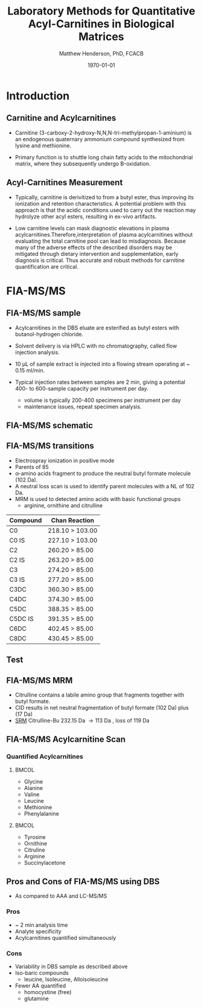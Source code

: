 #+TITLE: Laboratory Methods for Quantitative Acyl-Carnitines in Biological Matrices
#+AUTHOR: Matthew Henderson, PhD, FCACB
#+DATE: \today

:PROPERTIES:
#+DRAWERS: PROPERTIES
#+LaTeX_CLASS: beamer
#+LaTeX_CLASS_OPTIONS: [presentation, smaller]
#+BEAMER_THEME: Hannover
#+BEAMER_COLOR_THEME: whale
#+BEAMER_FRAME_LEVEL: 2
#+COLUMNS: %40ITEM %10BEAMER_env(Env) %9BEAMER_envargs(Env Args) %4BEAMER_col(Col) %10BEAMER_extra(Extra)
#+OPTIONS: H:2 toc:nil
#+PROPERTY: header-args:R :session *R*
#+PROPERTY: header-args :cache no
#+PROPERTY: header-args :tangle yes
#+STARTUP: beamer
#+STARTUP: overview
#+STARTUP: hidestars
#+STARTUP: indent
# #+BEAMER_HEADER: \subtitle{What is an Automated and Reproducible Report?}
#+BEAMER_HEADER: \institute[NSO]{Newborn Screening Ontario | The University of Ottawa}
#+BEAMER_HEADER: \titlegraphic{\includegraphics[height=1cm,keepaspectratio]{../logos/NSO_logo.pdf}\includegraphics[height=1cm,keepaspectratio]{../logos/cheo-logo.png} \includegraphics[height=1cm,keepaspectratio]{../logos/UOlogoBW.eps}}
#+latex_header: \hypersetup{colorlinks,linkcolor=white,urlcolor=blue}
#+LaTeX_header: \usepackage{textpos}
#+LaTeX_header: \usepackage{textgreek}
#+LaTeX_header: \usepackage[version=4]{mhchem}
#+LaTeX_header: \usepackage{chemfig}
#+LaTeX_header: \usepackage{siunitx}
#+LaTex_HEADER: \usepackage[usenames,dvipsnames]{xcolor}
#+LaTeX_HEADER: \usepackage[T1]{fontenc}
#+LaTeX_HEADER: \usepackage{lmodern}
#+LaTeX_HEADER: \usepackage{verbatim}
#+LaTeX_HEADER: \usepackage{tikz}
#+LaTeX_HEADER: \usetikzlibrary{shapes.geometric,arrows,decorations.pathmorphing,backgrounds,positioning,fit,petri}
:END:
#+BEGIN_LaTeX
%\logo{\includegraphics[width=1cm,height=1cm,keepaspectratio]{../logos/NSO_logo_small.pdf}~%
%    \includegraphics[width=1cm,height=1cm,keepaspectratio]{../logos/UOlogoBW.eps}%
%}

\vspace{220pt}
\beamertemplatenavigationsymbolsempty
\setbeamertemplate{caption}[numbered]
\setbeamerfont{caption}{size=\tiny}
% \addtobeamertemplate{frametitle}{}{%
% \begin{textblock*}{100mm}(.85\textwidth,-1cm)
% \includegraphics[height=1cm,width=2cm]{cat}
% \end{textblock*}}

\tikzstyle{chemical} = [rectangle, rounded corners, text width=5em, minimum height=1em,text centered, draw=black, fill=none]
\tikzstyle{hardware} = [rectangle, rounded corners, text width=5em, minimum height=1em,text centered, draw=black, fill=gray!30]
\tikzstyle{ms} = [rectangle, rounded corners, text width=5em, minimum height=1em,text centered, draw=orange, fill=none]
\tikzstyle{msw} = [rectangle, rounded corners, text width=7em, minimum height=1em,text centered, draw=orange, fill=none]
\tikzstyle{label} = [rectangle,text width=5em, minimum height=1em, text centered, draw=none, fill=none]
\tikzstyle{hl} = [rectangle, rounded corners, text width=5em, minimum height=1em,text centered, draw=black, fill=red!30]
\tikzstyle{arrow} = [thick,->,>=stealth]
\tikzstyle{hl-arrow} = [ultra thick,->,>=stealth,draw=red]

#+END_LaTeX

* Introduction
** Carnitine and Acylcarnitines

- Carnitine (3-carboxy-2-hydroxy-N,N,N-tri-methylpropan-1-aminium) is
  an endogenous quaternary ammonium compound synthesized from lysine
  and methionine.

- Primary function is to shuttle long chain fatty acids to the
  mitochondrial matrix, where they subsequently undergo
  \Beta{}-oxidation.


#+BEGIN_LaTeX
\centering
\chemname{\chemfig[][scale=.33]{H3C-N^{+}([2]-CH3)([6]-CH3)-CH2-C([2]-H)([6]-O)-CH_2-C([1]=O)([7]-O^{-})}}{\tiny Carnitine}
\chemname{\chemfig[][scale=.33]{H3C-N^{+}([2]-CH3)([6]-CH3)-CH2-C([2]-H)([6]-O-C([0]=O)-{\color{red}R})-CH_2-C([1]=O)([7]-O^{-})}}{\tiny Acylcarnitine}
\chemname{\chemfig[][scale=.33]{H3C-N^{+}([2]-CH3)([6]-CH3)-CH2-C([2]-H)([6]-O-C([0]=O)-{\color{red}R})-CH_2-C([2]=O)-O-CH_2-CH_2-CH_2-CH_3}}{\tiny Acylcarnitine, butyl ester}

#+END_LaTeX

** Acyl-Carnitines Measurement
- Typically, carnitine is derivitized to from a butyl ester, thus
  improving its ionization and retention characteristics. A potential
  problem with this approach is that the acidic conditions used to
  carry out the reaction may hydrolyze other acyl esters, resulting in
  ex-vivo artifacts.

- Low carnitine levels can mask diagnostic elevations in plasma
  acylcarnitines.Therefore,interpretation of plasma acylcarnitines
  without evaluating the total carnitine pool can lead to
  misdiagnosis. Because many of the adverse effects of the described
  disorders may be mitigated through dietary intervention and
  supplementation, early diagnosis is critical. Thus accurate and
  robust methods for carnitine quantification are critical.


* FIA-MS/MS

** FIA-MS/MS sample 

- Acylcarnitines in the DBS eluate are esterified as butyl esters with butanol-hydrogen chloride.

#+BEGIN_LaTeX
\definesubmol{x}{-[1,.6]-[7,.6]}
\definesubmol{y}{-[7,.6]-[1,.6]}
\definesubmol{d}{=[0,.6]-[1,.6]}
\definesubmol{r}{-[0,.6]-[7,.6]}

\definesubmol{e}{!r!x!x!x!d!y!y!y}

\centering
\schemedebug{false}
\schemestart
\chemname{\chemfig[][scale=.25]{H3N-N^{+}([2]-CH3)([6]-CH3)-CH2-C([2]-H)([6]-O-C([0]=O)-!e-[7,.6]COOH)-CH_2-C([1]=O)([7]-O^{-})}}{\tiny C18:1-carnitine}
\+
\chemname{\chemfig[][scale=.25]{HO!x!x}}{\tiny n-butanol}
\arrow{-U>[][{\tiny \ce{H2O}}]}
\chemname{\chemfig[][scale=.25]{H3N-N^{+}([2]-CH3)([6]-CH3)-CH2-C([2]-H)([6]-O-C([0]=O)-!e-[7,.6]COOH)-CH_2-C([2]=O)-O-!x!x}}{\tiny C18:1-carnitine, butyl ester}
\schemestop
#+END_LaTeX


- Solvent delivery is via HPLC with no chromatography, called flow injection analysis.
- 10 \micro{}L of sample extract is injected into a flowing stream operating at ~ 0.15 ml/min.

- Typical injection rates between samples are 2 min, giving a potential 400-
  to 600-sample capacity per instrument per day.
  - volume is typically 200-400 specimens per instrument per day
  - maintenance issues, repeat specimen analysis.
    
** FIA-MS/MS schematic
#+BEGIN_LaTeX
\begin{center}
\begin{tikzpicture}[node distance=7em]
% nodes
\node(ms1)[ms]{MS1: Mass Filter};
\node(cc)[ms, right of=ms1]{Collision cell};
\node(ms2)[ms, right of=cc]{MS2: Mass Filter};
\node(ion)[ms, below of=ms1,yshift=3em]{Ionization};
\node(lc)[msw, below of=ion,yshift=3em]{Injection};
\node(detector)[ms, below of=ms2, yshift=3em]{Detector};
% arrows
\draw[arrow](lc) -- (ion);
\draw[arrow](ion) -- (ms1);
\draw[arrow](ms1) -- (cc);
\draw[arrow](cc) -- (ms2);
\draw[arrow](ms2) -- (detector);
\end{tikzpicture}
\end{center}
#+END_LaTeX

** FIA-MS/MS transitions

- Electrospray ionization in positive mode
- Parents of 85
- \alpha{}-amino acids fragment to produce the neutral butyl formate molecule (102 Da). 
- A neutral loss scan is used to identify parent molecules with a NL of 102 Da.
- MRM is used to detected amino acids with basic functional groups
  - arginine, ornithine and citrulline

\small
| Compound | Chan Reaction   |
|----------+-----------------|
| C0       | 218.10 > 103.00 |
| C0 IS    | 227.10 > 103.00 |
| C2       | 260.20 > 85.00  |
| C2 IS    | 263.20 > 85.00  |
| C3       | 274.20 > 85.00  |
| C3 IS    | 277.20 > 85.00  |
| C3DC     | 360.30 > 85.00  |
| C4DC     | 374.30 > 85.00  |
| C5DC     | 388.35 > 85.00  |
| C5DC IS  | 391.35 > 85.00  |
| C6DC     | 402.45 > 85.00  |
| C8DC     | 430.45 > 85.00  |

** Test
#+BEGIN_LaTeX
\definesubmol{x}{-[1,.6]-[7,.6]}
\centering
 \chemname{\chemfig[][scale=.33]{H3C-N^{+}([2]-CH3)([6]-CH3)-CH2-C([2]-H)([6]-O-C([0]=O)-{\color{red}R})-CH_2-C([2]=O)-O-CH_2-CH_2-CH_2-CH_3}}{\tiny Acylcarnitine, butyl ester}

\vspace{2.5em}

 \chemname{\chemfig[][scale=.33]{H3C-N^{+}([2]-CH3)([6]-CH3)}}{\tiny trimethylammonium}
 \chemfig[][scale=.33]{{\color{red}R}-C([1]=O)([7]-OH)}
 \chemname{\chemfig[][scale=.33]{H!x!x}}{\tiny butyl group}
 \chemname{\chemfig[][scale=.33]{H_{2}C^{+}-HC=CH-C([1]=O)([7]-OH)}}{\tiny 85 m/z}
#+END_LaTeX

** FIA-MS/MS  MRM

- Citrulline contains a labile amino group that fragments together with butyl formate.
- CID results in net neutral fragmentation of butyl formate (102 Da) plus \ce{NH3} (17 Da)
- [[https://en.wikipedia.org/wiki/Selected_reaction_monitoring][SRM]] Citrulline-Bu 232.15 Da \to 113 Da , loss of 119 Da  

** FIA-MS/MS Acylcarnitine Scan
*** Quantified Acylcarnitines
****                                                               :BMCOL:
:PROPERTIES:
:BEAMER_col: 0.5
:END:
- Glycine
- Alanine
- Valine
- Leucine
- Methionine
- Phenylalanine
****                                                               :BMCOL:
:PROPERTIES:
:BEAMER_col: 0.5
:END:
- Tyrosine
- Ornithine
- Citruline
- Arginine
- \color{blue}Succinylacetone


** Pros and Cons of FIA-MS/MS using DBS
- As compared to AAA and LC-MS/MS 
*** Pros
- ~ 2 min analysis time
- Analyte specificity
- Acylcarnitines quantified simultaneously

*** Cons
- Variability in DBS sample as described above
- Iso-baric compounds
  - leucine, Isoleucine, Alloisoleucine
- Fewer AA quantified
  - homocystine (free)
  - glutamine


* LC-MS/MS                                                         :noexport:
** LC-MS/MS schematic
#+BEGIN_LaTeX
\begin{center}
\begin{tikzpicture}[node distance=7em]
% nodes
\node(ms1)[ms]{MS1: Mass Filter};
\node(cc)[ms, right of=ms1]{Collision cell};
\node(ms2)[ms, right of=cc]{MS2: Mass Filter};
\node(ion)[ms, below of=ms1,yshift=3em]{Ionization};
\node(lc)[msw, below of=ion,yshift=3em]{Chromatography};
\node(detector)[ms, below of=ms2, yshift=3em]{Detector};
% arrows
\draw[arrow](lc) -- (ion);
\draw[arrow](ion) -- (ms1);
\draw[arrow](ms1) -- (cc);
\draw[arrow](cc) -- (ms2);
\draw[arrow](ms2) -- (detector);
\end{tikzpicture}
\end{center}
#+END_LaTeX



** Inlet table                                                     :noexport:
#+tblname: data-table
| Time | Flow |   %A |   %B |
|------+------+------+------|
|    0 | 0.65 | 99.5 |  0.5 |
| 14.0 | 0.65 | 70.0 | 30.0 |
| 17.5 | 0.65 | 70.0 | 30.0 |
| 18.5 | 0.65 | 99.5 |  0.5 |
| 19.5 | 0.65 | 99.5 |  0.5 |
| 24.0 |  0.7 | 99.5 |  0.5 |
| 25.0 | 0.65 | 99.8 |  0.5 |

** LC-MS/MS sample prep
- 10 \micro{}L of sample is mixed with 990 \micro{}L of IS in 0.5 mM perfluoroheptanoic acid and centrifuge to deproteinize.
- 200 \micro{}L of supernatant is removed
- 7.5 \micro{}L is injected onto an octadecylsilyl (C18) stationary phase.


#+begin_src gnuplot :var data=data-table :file ./figures/outletmethod.pdf
reset
set title "UPLC Gradient"
set xlabel "min"

set xrange [0:26]

set ylabel "percent"
set yrange [0:100]

plot data u 1:3 w lp lw 2 title 'A', \
     data u 1:4 w lp lw 2 title 'B'

#+end_src

#+ATTR_LATEX: :width 0.7\textwidth
#+RESULTS:
[[file:./figures/outletmethod.pdf]]


** Ion-Pairing Chromatography

#+BEGIN_LaTeX
\centering
\chemfig[][scale=.70]{CF_3-{(CF_2)_4}-CF_2-[::30](=[::60]O)-[::-60]OH}

\vspace{3em}

\ce{AA+ + PFHA-  <=> AA+ PFHA-}
#+END_LaTeX


** LC- MS/MS transitions
- ESI in positive mode
  - MRM

*** Quantified amino acids
\scriptsize
****                                                               :BMCOL:
:PROPERTIES:
:BEAMER_col: 0.3
:END:
- phosphoserine
- taurine
- phosphoethanolamine
- aspartate
- hydroxyproline
- threonine
- serine
- asparagine
- glutamate
- glutamine
- sarcosine
- aminoadipic
- proline
- glycine

****                                                               :BMCOL:
:PROPERTIES:
:BEAMER_col: 0.3
:END:


- alanine
- citulline
- 2-aminobutyric
- valine
- cystine
- saccharopine
- methionine
- alloisoleucine
- cystathionine
- isoleucine
- leucine
- arginosuccinic acid
- tyrosine
- \beta{}-alanine

****                                                               :BMCOL:
:PROPERTIES:
:BEAMER_col: 0.3
:END:



- phenylalanine
- aminoisobutyric
- \gamma{}-aminobutryic
- ethanolamine
- hydroxylysine
- ornithine
- lysine
- 1-methylhistidine
- histidine
- tryptophan
- 3-methylhistidine
- anserine
- carnosine
- arginine
- s-sulfocyteine*




** Pros and Cons of LC-MS/MS
- As compared to FIA-MS/MS 
*** Pros
- 43 vs 11 amino acids quantified
  - Leu/Ile/Allo 
- Iso-baric compounds resolved
  - Leucine, Isoleucine, Alloisoleucine
*** Cons
- Too slow for NBS
- Manual peak integration


** Pros and Cons of LC-MS/MS
- As compared to AAA 
*** Pros
- ~ 30 min shorter analysis time
- Analyte specificity
  - Based on MRM rather than RT and ninhydrin reactivity
    - gentamycin, acetaminophen, dopamine analogs
  - Co-eluting substances cannot be separated and distinguished on a
    standard IEC chromatogram
    - Homocitrulline co-elutes with methionine
    - ASA co-elutes with leucine
    - Alloisoleucine co-elutes with cystathionine
    - Tryptophan co-elutes with histidine
- Long term reagent expense

*** Cons
- Upfront hardware expense
- Manual peak integration
- Lab developed test - not standardized
- Changing LOQ with equipment age 



* Free and Total Carnitine                                         :noexport:
** Overestimation of Free Carnitine
- The butylation procedure tested involves heating the dried extract
  in 60 ul of anhydrous n-butanol-3 mol/L HCl at 65\degree{}C for  15 min. 
- Butylated acylcarnitines are converted to butylated carnitine in
  n-butanol-3 mol/L HCl. [fn:johnson]

| Acyl Carnitine | Half-life (min) |
|----------------+-----------------|
| C2             |              31 |
| C10            |             125 |
| C18            |             172 |

 
- NSO uses 60\degree{}C for 20 minutes.

- A sample with low free carnitine and high acetylcarnitine.
  - 30% of the acetylcarnitine as well as smaller amounts of higher
    molecular mass acylcarnitines are converted to carnitine and the
    low carnitine sample could appear to be normal.
- The free carnitine results obtained by this screening method on
  blood spots with high levels of acylcarnitines should therefore be
  used with caution.

[fn:johnson] Johnson, D. W. (1999). Inaccurate measurement of free
carnitine by the electrospray tandem mass spectrometry screening
method for blood spots. Journal of Inherited Metabolic Disease, 22(2),
201–202. 
